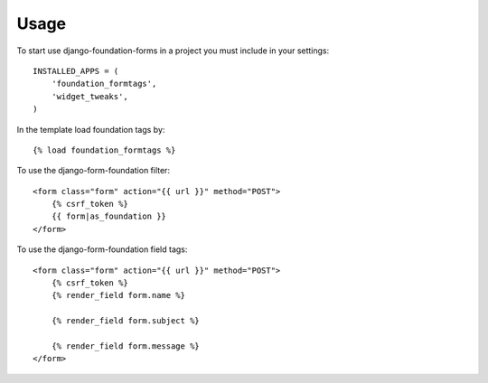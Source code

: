 Usage
=====

To start use django-foundation-forms in a project you must include in your settings::

    INSTALLED_APPS = (
        'foundation_formtags',
        'widget_tweaks',
    )
    
In the template load foundation tags by::

    {% load foundation_formtags %}

To use the django-form-foundation filter::

    <form class="form" action="{{ url }}" method="POST">
        {% csrf_token %}
        {{ form|as_foundation }}
    </form>
    
To use the django-form-foundation field tags::

    <form class="form" action="{{ url }}" method="POST">
        {% csrf_token %}
        {% render_field form.name %}
        
        {% render_field form.subject %}
        
        {% render_field form.message %}
    </form>